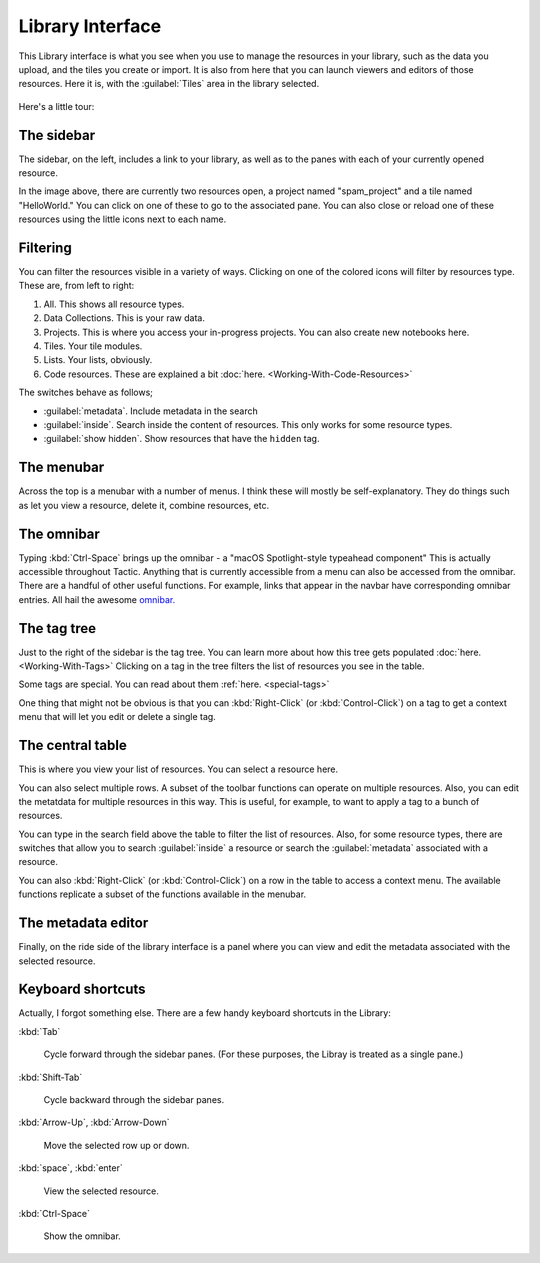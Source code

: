 Library Interface
===================

This Library interface is what you see when you use to manage the resources in your library,
such as the data you upload, and the tiles you create or import. It is also from here that you can launch viewers
and editors of those resources. Here it is, with the :guilabel:`Tiles` area in the library selected.

.. figure:: images/bplibrary_interface4.png

Here's a little tour:

The sidebar
-------------

.. image:: images/sidebar2.png
   :scale: 40 %
   :align: center

The sidebar, on the left, includes a link to your library, as well as to the panes with each of
your currently opened resource.

In the image above, there are currently two resources open, a project named "spam_project"
and a tile named "HelloWorld." You can click on one of these to go to the associated pane. You can also close or
reload one of these resources using the little icons next to each name.

Filtering
-------------

.. image:: images/library_filters.png
   :scale: 40 %
   :align: center

You can filter the resources visible in a variety of ways. Clicking on one of the colored icons
will filter by resources type. These are, from left to right:

1. All. This shows all resource types.
2. Data Collections. This is your raw data.
3. Projects. This is where you access your in-progress projects. You can also create new notebooks here.
4. Tiles. Your tile modules.
5. Lists. Your lists, obviously.
6. Code resources. These are explained a bit :doc:`here. <Working-With-Code-Resources>`

The switches behave as follows;

* :guilabel:`metadata`. Include metadata in the search

* :guilabel:`inside`. Search inside the content of resources. This only works for some resource types.

* :guilabel:`show hidden`. Show resources that have the ``hidden`` tag.

The menubar
-------------

Across the top is a menubar with a number of menus. I think these will mostly be self-explanatory.
They do things such as let you view a resource, delete it, combine resources, etc.


The omnibar
-------------

Typing :kbd:`Ctrl-Space` brings up the omnibar - a "macOS Spotlight-style typeahead component"
This is actually accessible throughout Tactic. Anything that is currently accessible from a menu can also be
accessed from the omnibar. There are a handful of other useful functions. For example, links that appear in the
navbar have corresponding omnibar entries. All hail the awesome `omnibar. <https://blueprintjs.com/docs/#select/omnibar>`__

The tag tree
--------------

Just to the right of the sidebar is the tag tree. You can learn more about how this tree gets populated
:doc:`here. <Working-With-Tags>` Clicking on a tag in the tree filters the list of resources you see in the table.

Some tags are special. You can read about them :ref:`here. <special-tags>`

One thing that might not be obvious is that you can :kbd:`Right-Click` (or :kbd:`Control-Click`) on a tag to get
a context menu that will let you edit or delete a single tag.

The central table
---------------------

This is where you view your list of resources. You can select a resource here.

You can also select multiple rows. A subset of the toolbar functions can operate on multiple resources.
Also, you can edit the metatdata for multiple
resources in this way. This is useful, for example, to want to apply a tag to a bunch of resources.

You can type in the search field above the table to filter the list of resources. Also, for some resource types,
there are switches that allow you to search :guilabel:`inside` a resource or search the :guilabel:`metadata`
associated with a resource.

You can also :kbd:`Right-Click` (or :kbd:`Control-Click`) on a row in the table to access a context menu. The available
functions replicate a subset of the functions available in the menubar.

The metadata editor
---------------------

Finally, on the ride side of the library interface is a panel where you can view and edit the metadata associated with
the selected resource.

Keyboard shortcuts
---------------------

Actually, I forgot something else. There are a few handy keyboard shortcuts in the Library:

:kbd:`Tab`

    Cycle forward through the sidebar panes. (For these purposes, the Libray is treated as a single pane.)

:kbd:`Shift-Tab`

    Cycle backward through the sidebar panes.

:kbd:`Arrow-Up`, :kbd:`Arrow-Down`

    Move the selected row up or down.

:kbd:`space`, :kbd:`enter`

    View the selected resource.

:kbd:`Ctrl-Space`

    Show the omnibar.

